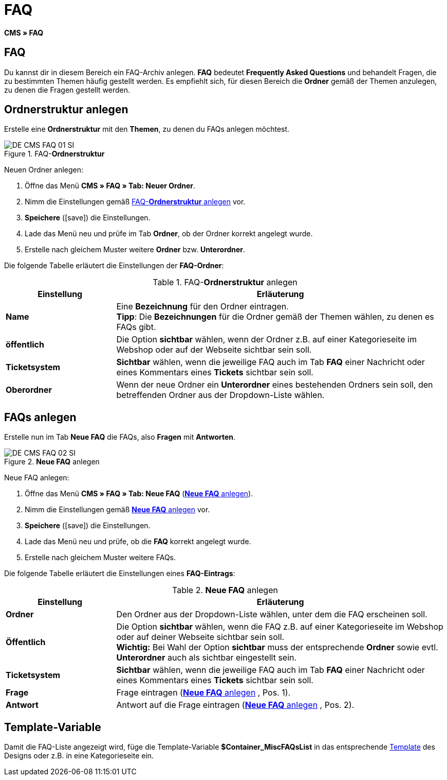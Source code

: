 = FAQ
:lang: de
// include::{includedir}/_header.adoc[]
:keywords: FAQ, CMS
:position: 50
:icons: font
:docinfodir: /workspace/manual-adoc
:docinfo1:

*CMS » FAQ*

== FAQ

Du kannst dir in diesem Bereich ein FAQ-Archiv anlegen. *FAQ* bedeutet *Frequently Asked Questions* und behandelt Fragen, die zu bestimmten Themen häufig gestellt werden. Es empfiehlt sich, für diesen Bereich die *Ordner* gemäß der Themen anzulegen, zu denen die Fragen gestellt werden.

== Ordnerstruktur anlegen

Erstelle eine *Ordnerstruktur* mit den *Themen*, zu denen du FAQs anlegen möchtest.

.FAQ-*Ordnerstruktur*
image::omni-channel/online-shop/webshop-einrichten/_cms/assets/DE-CMS-FAQ-01-SI.png[]

[.instruction]
Neuen Ordner anlegen:

. Öffne das Menü *CMS » FAQ » Tab: Neuer Ordner*.
. Nimm die Einstellungen gemäß <<tabelle-faq-ordnerstruktur>> vor.
. *Speichere* (icon:save[role="green"]) die Einstellungen.
. Lade das Menü neu und prüfe im Tab *Ordner*, ob der Ordner korrekt angelegt wurde.
. Erstelle nach gleichem Muster weitere *Ordner* bzw. *Unterordner*.

Die folgende Tabelle erläutert die Einstellungen der *FAQ-Ordner*:

[[tabelle-faq-ordnerstruktur]]
.FAQ-*Ordnerstruktur* anlegen
[cols="1,3"]
|====
|Einstellung |Erläuterung

|*Name*
|Eine *Bezeichnung* für den Ordner eintragen. +
*Tipp*: Die *Bezeichnungen* für die Ordner gemäß der Themen wählen, zu denen es FAQs gibt.

|*öffentlich*
|Die Option *sichtbar* wählen, wenn der Ordner z.B. auf einer Kategorieseite im Webshop oder auf der Webseite sichtbar sein soll.

|*Ticketsystem*
|*Sichtbar* wählen, wenn die jeweilige FAQ auch im Tab *FAQ* einer Nachricht oder eines Kommentars eines *Tickets* sichtbar sein soll.

|*Oberordner*
|Wenn der neue Ordner ein *Unterordner* eines bestehenden Ordners sein soll, den betreffenden Ordner aus der Dropdown-Liste wählen.
|====


== FAQs anlegen

Erstelle nun im Tab *Neue FAQ* die FAQs, also *Fragen* mit *Antworten*.

[[bild-neue-faq]]
.*Neue FAQ* anlegen
image::omni-channel/online-shop/webshop-einrichten/_cms/assets/DE-CMS-FAQ-02-SI.png[]

[.instruction]
Neue FAQ anlegen:

. Öffne das Menü *CMS » FAQ » Tab: Neue FAQ* (<<bild-neue-faq>>).
. Nimm die Einstellungen gemäß <<tabelle-neue-faq>> vor.
. *Speichere* (icon:save[role="green"]) die Einstellungen.
. Lade das Menü neu und prüfe, ob die *FAQ* korrekt angelegt wurde.
. Erstelle nach gleichem Muster weitere FAQs.

Die folgende Tabelle erläutert die Einstellungen eines *FAQ-Eintrags*:

[[tabelle-neue-faq]]
.*Neue FAQ* anlegen
[cols="1,3"]
|====
|Einstellung |Erläuterung

|*Ordner*
|Den Ordner aus der Dropdown-Liste wählen, unter dem die FAQ erscheinen soll.

|*Öffentlich*
|Die Option *sichtbar* wählen, wenn die FAQ z.B. auf einer Kategorieseite im Webshop oder auf deiner Webseite sichtbar sein soll. +
*Wichtig:* Bei Wahl der Option *sichtbar* muss der entsprechende *Ordner* sowie evtl. *Unterordner* auch als sichtbar eingestellt sein.

|*Ticketsystem*
|*Sichtbar* wählen, wenn die jeweilige FAQ auch im Tab *FAQ* einer Nachricht oder eines Kommentars eines *Tickets* sichtbar sein soll.

|*Frage*
|Frage eintragen (<<bild-neue-faq>> , Pos. 1).

|*Antwort*
|Antwort auf die Frage eintragen (<<bild-neue-faq>> , Pos. 2).
|====


== Template-Variable

Damit die FAQ-Liste angezeigt wird, füge die Template-Variable *$Container_MiscFAQsList* in das entsprechende <<omni-channel/online-shop/_cms/webdesign/webdesign-bearbeiten/misc#, Template>> des Designs oder z.B. in eine Kategorieseite ein.
